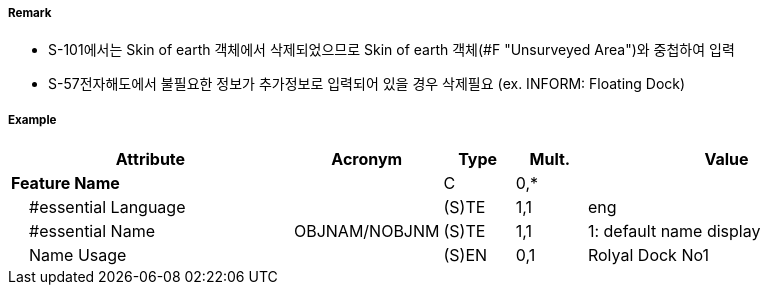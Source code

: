// tag::FloatingDock[]
===== Remark

- S-101에서는 Skin of earth 객체에서 삭제되었으므로 Skin of earth 객체(#F "Unsurveyed Area")와 중첩하여 입력
- S-57전자해도에서 불필요한 정보가 추가정보로 입력되어 있을 경우 삭제필요 (ex. INFORM: Floating Dock)

===== Example
[cols="20,10,5,5,20", options="header"]
|===
|Attribute |Acronym |Type |Mult. |Value
|**Feature Name**||C|0,*| 
|    #essential Language||(S)TE|1,1| eng
|    #essential Name|OBJNAM/NOBJNM|(S)TE|1,1| 1: default name display 
|    Name Usage||(S)EN|0,1| Rolyal Dock No1
|===
// end::FloatingDock[]
